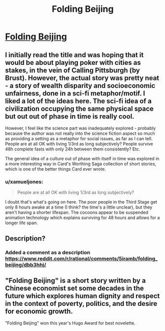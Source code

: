 #+TITLE: Folding Beijing

* [[http://uncannymagazine.com/article/folding-beijing-2/][Folding Beijing]]
:PROPERTIES:
:Author: Ilverin
:Score: 22
:DateUnix: 1481928913.0
:DateShort: 2016-Dec-17
:END:

** I initially read the title and was hoping that it would be about playing poker with cities as stakes, in the vein of Calling Pittsburgh (by Brust). However, the actual story was pretty neat - a story of wealth disparity and socioeconomic unfairness, done in a sci-fi metaphor/motif. I liked a lot of the ideas here. The sci-fi idea of a civilization occupying the same physical space but out out of phase in time is really cool.

However, I feel like the science part was inadequately explored - probably because the author was not really into the science fiction aspect so much as providing a setting as a metaphor for social issues, as far as I can tell. People are at all OK with living 1/3rd as long subjectively? People survive 48h complete fasts with only 24h between them consistently? Etc.

The general idea of a culture out of phase with itself in time was explored in a more interesting way in Card's Worthing Saga collection of short stories, which is one of the better things Card ever wrote.
:PROPERTIES:
:Author: Escapement
:Score: 4
:DateUnix: 1481985363.0
:DateShort: 2016-Dec-17
:END:

*** u/xamueljones:
#+begin_quote
  People are at all OK with living 1/3rd as long subjectively?
#+end_quote

I doubt that's what's going on here. The poor people in the Third Stage get only 8 hours awake at a time (I think? the time's a little unclear), but they aren't having a shorter lifespan. The cocoons appear to be suspended animation technology which explains surviving for 48 hours and allows for a longer life span.
:PROPERTIES:
:Author: xamueljones
:Score: 1
:DateUnix: 1482034217.0
:DateShort: 2016-Dec-18
:END:


** Description?
:PROPERTIES:
:Score: 1
:DateUnix: 1481981110.0
:DateShort: 2016-Dec-17
:END:

*** Added a comment as a description [[https://www.reddit.com/r/rational/comments/5iramb/folding_beijing/dbb3hhj/]]
:PROPERTIES:
:Author: Ilverin
:Score: 1
:DateUnix: 1481987273.0
:DateShort: 2016-Dec-17
:END:


** "Folding Beijing" is a short story written by a Chinese economist set some decades in the future which explores human dignity and respect in the context of poverty, politics, and the desire for economic growth.

"Folding Beijing" won this year's Hugo Award for best novelette.
:PROPERTIES:
:Author: Ilverin
:Score: 1
:DateUnix: 1481987256.0
:DateShort: 2016-Dec-17
:END:
